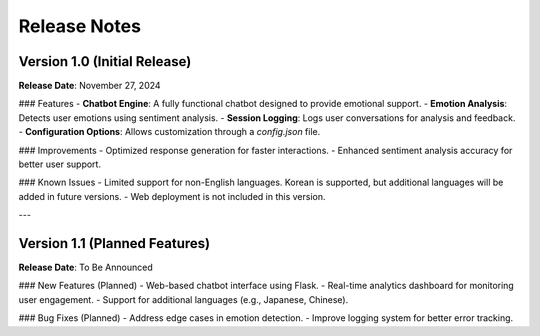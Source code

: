 
Release Notes
=============

Version 1.0 (Initial Release)
-----------------------------

**Release Date**: November 27, 2024

### Features
- **Chatbot Engine**: A fully functional chatbot designed to provide emotional support.
- **Emotion Analysis**: Detects user emotions using sentiment analysis.
- **Session Logging**: Logs user conversations for analysis and feedback.
- **Configuration Options**: Allows customization through a `config.json` file.

### Improvements
- Optimized response generation for faster interactions.
- Enhanced sentiment analysis accuracy for better user support.

### Known Issues
- Limited support for non-English languages. Korean is supported, but additional languages will be added in future versions.
- Web deployment is not included in this version.

---

Version 1.1 (Planned Features)
------------------------------

**Release Date**: To Be Announced

### New Features (Planned)
- Web-based chatbot interface using Flask.
- Real-time analytics dashboard for monitoring user engagement.
- Support for additional languages (e.g., Japanese, Chinese).

### Bug Fixes (Planned)
- Address edge cases in emotion detection.
- Improve logging system for better error tracking.
